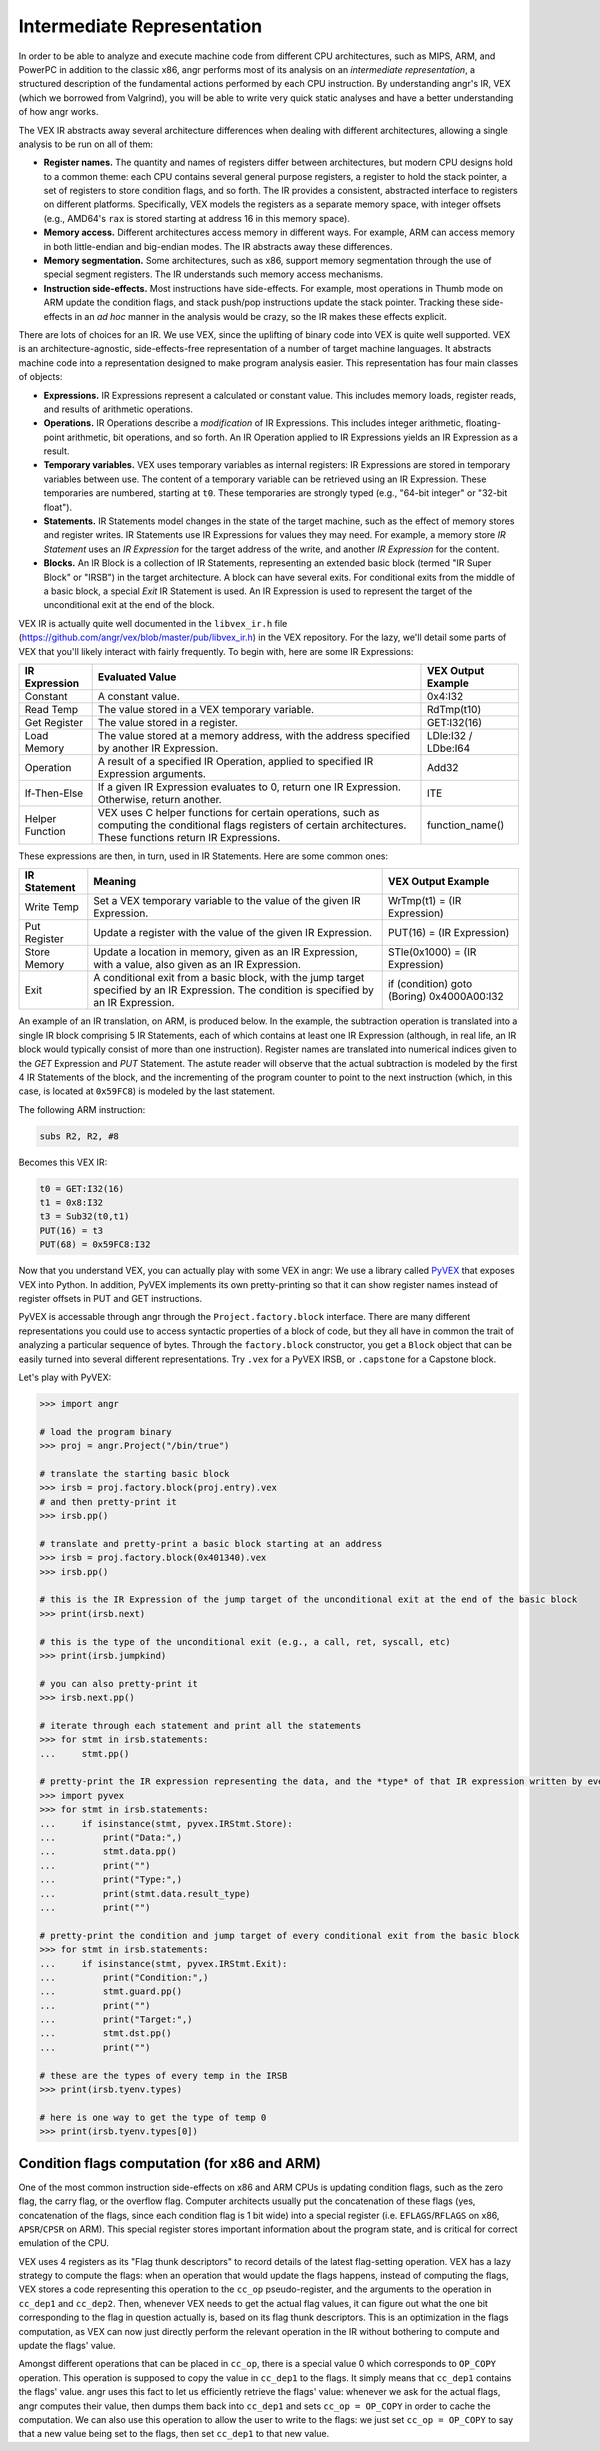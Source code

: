 Intermediate Representation
===========================

In order to be able to analyze and execute machine code from different CPU
architectures, such as MIPS, ARM, and PowerPC in addition to the classic x86,
angr performs most of its analysis on an *intermediate representation*, a
structured description of the fundamental actions performed by each CPU
instruction. By understanding angr's IR, VEX (which we borrowed from Valgrind),
you will be able to write very quick static analyses and have a better
understanding of how angr works.

The VEX IR abstracts away several architecture differences when dealing with
different architectures, allowing a single analysis to be run on all of them:


* **Register names.** The quantity and names of registers differ between
  architectures, but modern CPU designs hold to a common theme: each CPU
  contains several general purpose registers, a register to hold the stack
  pointer, a set of registers to store condition flags, and so forth. The IR
  provides a consistent, abstracted interface to registers on different
  platforms. Specifically, VEX models the registers as a separate memory space,
  with integer offsets (e.g., AMD64's ``rax`` is stored starting at address 16
  in this memory space).
* **Memory access.** Different architectures access memory in different ways.
  For example, ARM can access memory in both little-endian and big-endian modes.
  The IR abstracts away these differences.
* **Memory segmentation.** Some architectures, such as x86, support memory
  segmentation through the use of special segment registers. The IR understands
  such memory access mechanisms.
* **Instruction side-effects.** Most instructions have side-effects. For
  example, most operations in Thumb mode on ARM update the condition flags, and
  stack push/pop instructions update the stack pointer. Tracking these
  side-effects in an *ad hoc* manner in the analysis would be crazy, so the IR
  makes these effects explicit.

There are lots of choices for an IR. We use VEX, since the uplifting of binary
code into VEX is quite well supported. VEX is an architecture-agnostic,
side-effects-free representation of a number of target machine languages. It
abstracts machine code into a representation designed to make program analysis
easier. This representation has four main classes of objects:


* **Expressions.** IR Expressions represent a calculated or constant value. This
  includes memory loads, register reads, and results of arithmetic operations.
* **Operations.** IR Operations describe a *modification* of IR Expressions.
  This includes integer arithmetic, floating-point arithmetic, bit operations,
  and so forth. An IR Operation applied to IR Expressions yields an IR
  Expression as a result.
* **Temporary variables.** VEX uses temporary variables as internal registers:
  IR Expressions are stored in temporary variables between use. The content of a
  temporary variable can be retrieved using an IR Expression. These temporaries
  are numbered, starting at ``t0``. These temporaries are strongly typed (e.g.,
  "64-bit integer" or "32-bit float").
* **Statements.** IR Statements model changes in the state of the target
  machine, such as the effect of memory stores and register writes. IR
  Statements use IR Expressions for values they may need. For example, a memory
  store *IR Statement* uses an *IR Expression* for the target address of the
  write, and another *IR Expression* for the content.
* **Blocks.** An IR Block is a collection of IR Statements, representing an
  extended basic block (termed "IR Super Block" or "IRSB") in the target
  architecture. A block can have several exits. For conditional exits from the
  middle of a basic block, a special *Exit* IR Statement is used. An IR
  Expression is used to represent the target of the unconditional exit at the
  end of the block.

VEX IR is actually quite well documented in the ``libvex_ir.h`` file
(https://github.com/angr/vex/blob/master/pub/libvex_ir.h) in the VEX repository.
For the lazy, we'll detail some parts of VEX that you'll likely interact with
fairly frequently. To begin with, here are some IR Expressions:

.. list-table::
   :header-rows: 1

   * - IR Expression
     - Evaluated Value
     - VEX Output Example
   * - Constant
     - A constant value.
     - 0x4:I32
   * - Read Temp
     - The value stored in a VEX temporary variable.
     - RdTmp(t10)
   * - Get Register
     - The value stored in a register.
     - GET:I32(16)
   * - Load Memory
     - The value stored at a memory address, with the address specified by
       another IR Expression.
     - LDle:I32 / LDbe:I64
   * - Operation
     - A result of a specified IR Operation, applied to specified IR Expression
       arguments.
     - Add32
   * - If-Then-Else
     - If a given IR Expression evaluates to 0, return one IR Expression.
       Otherwise, return another.
     - ITE
   * - Helper Function
     - VEX uses C helper functions for certain operations, such as computing the
       conditional flags registers of certain architectures. These functions
       return IR Expressions.
     - function_name()


These expressions are then, in turn, used in IR Statements. Here are some common ones:

.. list-table::
   :header-rows: 1

   * - IR Statement
     - Meaning
     - VEX Output Example
   * - Write Temp
     - Set a VEX temporary variable to the value of the given IR Expression.
     - WrTmp(t1) = (IR Expression)
   * - Put Register
     - Update a register with the value of the given IR Expression.
     - PUT(16) = (IR Expression)
   * - Store Memory
     - Update a location in memory, given as an IR Expression, with a value,
       also given as an IR Expression.
     - STle(0x1000) = (IR Expression)
   * - Exit
     - A conditional exit from a basic block, with the jump target specified by
       an IR Expression. The condition is specified by an IR Expression.
     - if (condition) goto (Boring) 0x4000A00:I32


An example of an IR translation, on ARM, is produced below. In the example, the
subtraction operation is translated into a single IR block comprising 5 IR
Statements, each of which contains at least one IR Expression (although, in real
life, an IR block would typically consist of more than one instruction).
Register names are translated into numerical indices given to the *GET*
Expression and *PUT* Statement. The astute reader will observe that the actual
subtraction is modeled by the first 4 IR Statements of the block, and the
incrementing of the program counter to point to the next instruction (which, in
this case, is located at ``0x59FC8``) is modeled by the last statement.

The following ARM instruction:

.. code-block::

   subs R2, R2, #8


Becomes this VEX IR:

.. code-block::

   t0 = GET:I32(16)
   t1 = 0x8:I32
   t3 = Sub32(t0,t1)
   PUT(16) = t3
   PUT(68) = 0x59FC8:I32


Now that you understand VEX, you can actually play with some VEX in angr: We use
a library called `PyVEX <https://github.com/angr/pyvex>`_ that exposes VEX into
Python. In addition, PyVEX implements its own pretty-printing so that it can
show register names instead of register offsets in PUT and GET instructions.

PyVEX is accessable through angr through the ``Project.factory.block``
interface. There are many different representations you could use to access
syntactic properties of a block of code, but they all have in common the trait
of analyzing a particular sequence of bytes. Through the ``factory.block``
constructor, you get a ``Block`` object that can be easily turned into several
different representations. Try ``.vex`` for a PyVEX IRSB, or ``.capstone`` for a
Capstone block.

Let's play with PyVEX:

.. code-block:: python

   >>> import angr

   # load the program binary
   >>> proj = angr.Project("/bin/true")

   # translate the starting basic block
   >>> irsb = proj.factory.block(proj.entry).vex
   # and then pretty-print it
   >>> irsb.pp()

   # translate and pretty-print a basic block starting at an address
   >>> irsb = proj.factory.block(0x401340).vex
   >>> irsb.pp()

   # this is the IR Expression of the jump target of the unconditional exit at the end of the basic block
   >>> print(irsb.next)

   # this is the type of the unconditional exit (e.g., a call, ret, syscall, etc)
   >>> print(irsb.jumpkind)

   # you can also pretty-print it
   >>> irsb.next.pp()

   # iterate through each statement and print all the statements
   >>> for stmt in irsb.statements:
   ...     stmt.pp()

   # pretty-print the IR expression representing the data, and the *type* of that IR expression written by every store statement
   >>> import pyvex
   >>> for stmt in irsb.statements:
   ...     if isinstance(stmt, pyvex.IRStmt.Store):
   ...         print("Data:",)
   ...         stmt.data.pp()
   ...         print("")
   ...         print("Type:",)
   ...         print(stmt.data.result_type)
   ...         print("")

   # pretty-print the condition and jump target of every conditional exit from the basic block
   >>> for stmt in irsb.statements:
   ...     if isinstance(stmt, pyvex.IRStmt.Exit):
   ...         print("Condition:",)
   ...         stmt.guard.pp()
   ...         print("")
   ...         print("Target:",)
   ...         stmt.dst.pp()
   ...         print("")

   # these are the types of every temp in the IRSB
   >>> print(irsb.tyenv.types)

   # here is one way to get the type of temp 0
   >>> print(irsb.tyenv.types[0])

Condition flags computation (for x86 and ARM)
---------------------------------------------

One of the most common instruction side-effects on x86 and ARM CPUs is updating
condition flags, such as the zero flag, the carry flag, or the overflow flag.
Computer architects usually put the concatenation of these flags (yes,
concatenation of the flags, since each condition flag is 1 bit wide) into a
special register (i.e. ``EFLAGS``/``RFLAGS`` on x86, ``APSR``/``CPSR`` on ARM).
This special register stores important information about the program state, and
is critical for correct emulation of the CPU.

VEX uses 4 registers as its "Flag thunk descriptors" to record details of the
latest flag-setting operation. VEX has a lazy strategy to compute the flags:
when an operation that would update the flags happens, instead of computing the
flags, VEX stores a code representing this operation to the ``cc_op``
pseudo-register, and the arguments to the operation in ``cc_dep1`` and
``cc_dep2``. Then, whenever VEX needs to get the actual flag values, it can
figure out what the one bit corresponding to the flag in question actually is,
based on its flag thunk descriptors. This is an optimization in the flags
computation, as VEX can now just directly perform the relevant operation in the
IR without bothering to compute and update the flags' value.

Amongst different operations that can be placed in ``cc_op``, there is a special
value 0 which corresponds to ``OP_COPY`` operation. This operation is supposed
to copy the value in ``cc_dep1`` to the flags. It simply means that ``cc_dep1``
contains the flags' value. angr uses this fact to let us efficiently retrieve
the flags' value: whenever we ask for the actual flags, angr computes their
value, then dumps them back into ``cc_dep1`` and sets ``cc_op = OP_COPY`` in
order to cache the computation. We can also use this operation to allow the user
to write to the flags: we just set ``cc_op = OP_COPY`` to say that a new value
being set to the flags, then set ``cc_dep1`` to that new value.
